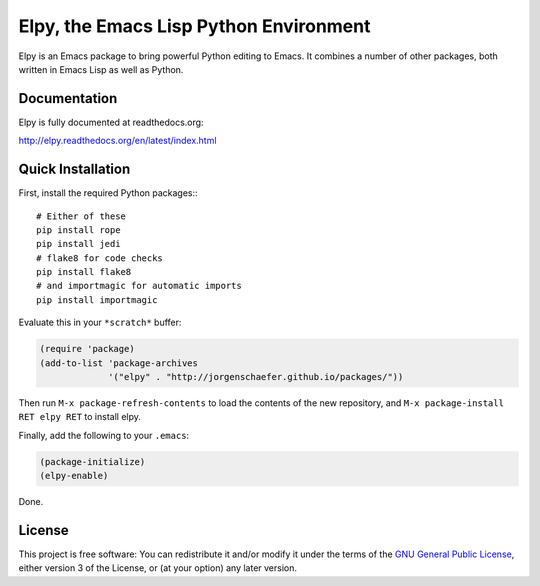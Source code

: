 =======================================
Elpy, the Emacs Lisp Python Environment
=======================================

Elpy is an Emacs package to bring powerful Python editing to Emacs. It
combines a number of other packages, both written in Emacs Lisp as
well as Python.

.. image:: https://secure.travis-ci.org/jorgenschaefer/elpy.png?branch=master
   :target: http://travis-ci.org/jorgenschaefer/elpy?branch=master

.. image:: https://coveralls.io/repos/jorgenschaefer/elpy/badge.png?branch=master
   :target: https://coveralls.io/r/jorgenschaefer/elpy?branch=master

Documentation
=============

Elpy is fully documented at readthedocs.org:

http://elpy.readthedocs.org/en/latest/index.html

Quick Installation
==================

First, install the required Python packages:::

  # Either of these
  pip install rope
  pip install jedi
  # flake8 for code checks
  pip install flake8
  # and importmagic for automatic imports
  pip install importmagic


Evaluate this in your ``*scratch*`` buffer:

.. code-block:: lisp

  (require 'package)
  (add-to-list 'package-archives
               '("elpy" . "http://jorgenschaefer.github.io/packages/"))


Then run ``M-x package-refresh-contents`` to load the contents of the
new repository, and ``M-x package-install RET elpy RET`` to install
elpy.

Finally, add the following to your ``.emacs``:

.. code-block:: lisp

  (package-initialize)
  (elpy-enable)

Done.

License
=======

This project is free software: You can redistribute it and/or modify
it under the terms of the `GNU General Public License`__, either
version 3 of the License, or (at your option) any later version.

.. __: LICENSE
